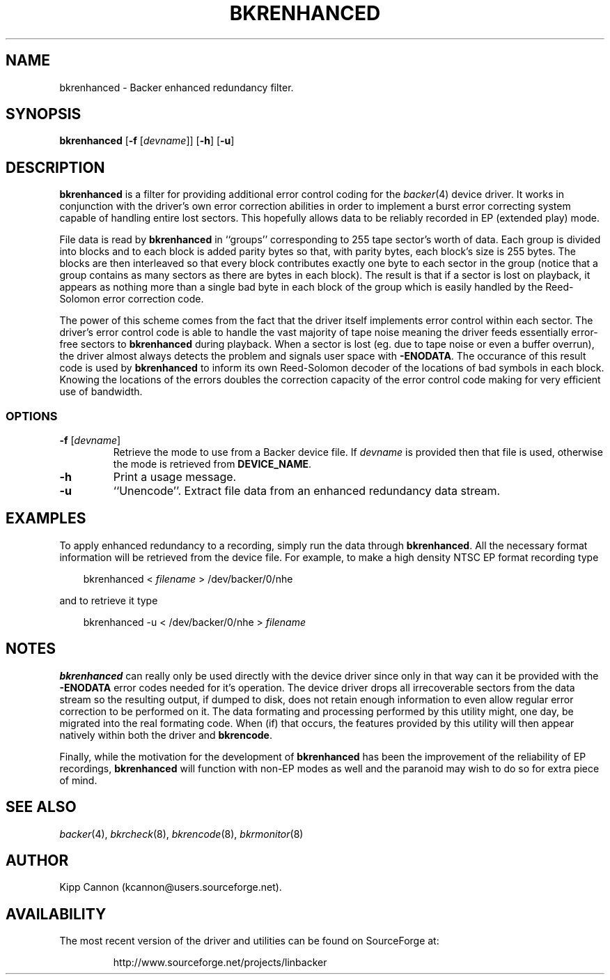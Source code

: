 .\" Copyright (c) 2001 Kipp Cannon (kcannon@users.sourceforge.net)
.\"
.\" This is free documentation; you can redistribute it and/or
.\" modify it under the terms of the GNU General Public License as
.\" published by the Free Software Foundation; either version 2 of
.\" the License, or (at your option) any later version.
.\"
.\" The GNU General Public License's references to "object code"
.\" and "executables" are to be interpreted as the output of any
.\" document formatting or typesetting system, including
.\" intermediate and printed output.
.\"
.\" This manual is distributed in the hope that it will be useful,
.\" but WITHOUT ANY WARRANTY; without even the implied warranty of
.\" MERCHANTABILITY or FITNESS FOR A PARTICULAR PURPOSE.  See the
.\" GNU General Public License for more details.
.\"
.\" You should have received a copy of the GNU General Public
.\" License along with this manual; if not, write to the Free
.\" Software Foundation, Inc., 675 Mass Ave, Cambridge, MA 02139,
.\" USA.
.\"
.TH BKRENHANCED 8 "August 15, 2001" "Linux" "Backer"
.SH NAME
bkrenhanced \- Backer enhanced redundancy filter.
.SH SYNOPSIS
\fBbkrenhanced\fP [\fB\-f\fP [\fIdevname\fP]] [\fB\-h\fP] [\fB\-u\fP]
.SH DESCRIPTION
\fBbkrenhanced\fP is a filter for providing additional error control coding
for the
.IR backer (4)
device driver.  It works in conjunction with the driver's own error
correction abilities in order to implement a burst error correcting system
capable of handling entire lost sectors.  This hopefully allows data to be
reliably recorded in EP (extended play) mode.
.PP
File data is read by \fBbkrenhanced\fP in ``groups'' corresponding to 255
tape sector's worth of data.  Each group is divided into blocks and to each
block is added parity bytes so that, with parity bytes, each block's size
is 255 bytes.  The blocks are then interleaved so that every block
contributes exactly one byte to each sector in the group (notice that a
group contains as many sectors as there are bytes in each block).  The
result is that if a sector is lost on playback, it appears as nothing more
than a single bad byte in each block of the group which is easily handled
by the Reed-Solomon error correction code.
.PP
The power of this scheme comes from the fact that the driver itself
implements error control within each sector.  The driver's error control
code is able to handle the vast majority of tape noise meaning the driver
feeds essentially error-free sectors to \fBbkrenhanced\fP during playback.
When a sector is lost (eg. due to tape noise or even a buffer overrun), the
driver almost always detects the problem and signals user space with
\fB-ENODATA\fP.  The occurance of this result code is used by
\fBbkrenhanced\fP to inform its own Reed-Solomon decoder of the locations
of bad symbols in each block.  Knowing the locations of the errors doubles
the correction capacity of the error control code making for very efficient
use of bandwidth.
.SS OPTIONS
.TP
\fB\-f\fP [\fIdevname\fP]
Retrieve the mode to use from a Backer device file.  If \fIdevname\fP is
provided then that file is used, otherwise the mode is retrieved from
\fBDEVICE_NAME\fP.
.TP
\fB\-h\fP
Print a usage message.
.TP
\fB\-u\fP
``Unencode''.  Extract file data from an enhanced redundancy data stream.
.SH EXAMPLES
To apply enhanced redundancy to a recording, simply run the data through
\fBbkrenhanced\fP.  All the necessary format information will be retrieved
from the device file.  For example, to make a high density NTSC EP format
recording type
.RS 3
.sp
bkrenhanced < \fIfilename\fP > /dev/backer/0/nhe
.sp
.RE
and to retrieve it type
.RS 3
.sp
bkrenhanced -u < /dev/backer/0/nhe > \fIfilename\fP
.sp
.RE
.SH NOTES
\fBbkrenhanced\fP can really only be used directly with the device driver
since only in that way can it be provided with the \fB-ENODATA\fP error
codes needed for it's operation.  The device driver drops all irrecoverable
sectors from the data stream so the resulting output, if dumped to disk,
does not retain enough information to even allow regular error correction
to be performed on it.  The data formating and processing performed by this
utility might, one day, be migrated into the real formating code.  When
(if) that occurs, the features provided by this utility will then appear
natively within both the driver and \fBbkrencode\fP.
.PP
Finally, while the motivation for the development of \fBbkrenhanced\fP has
been the improvement of the reliability of EP recordings, \fBbkrenhanced\fP
will function with non-EP modes as well and the paranoid may wish to do so
for extra piece of mind.
.SH "SEE ALSO"
.IR backer (4),
.IR bkrcheck (8),
.IR bkrencode (8),
.IR bkrmonitor (8)
.SH AUTHOR
Kipp Cannon (kcannon@users.sourceforge.net).
.SH AVAILABILITY
The most recent version of the driver and utilities can be found on
SourceForge at:
.RS
.sp
http://www.sourceforge.net/projects/linbacker
.sp
.RE
.TE
